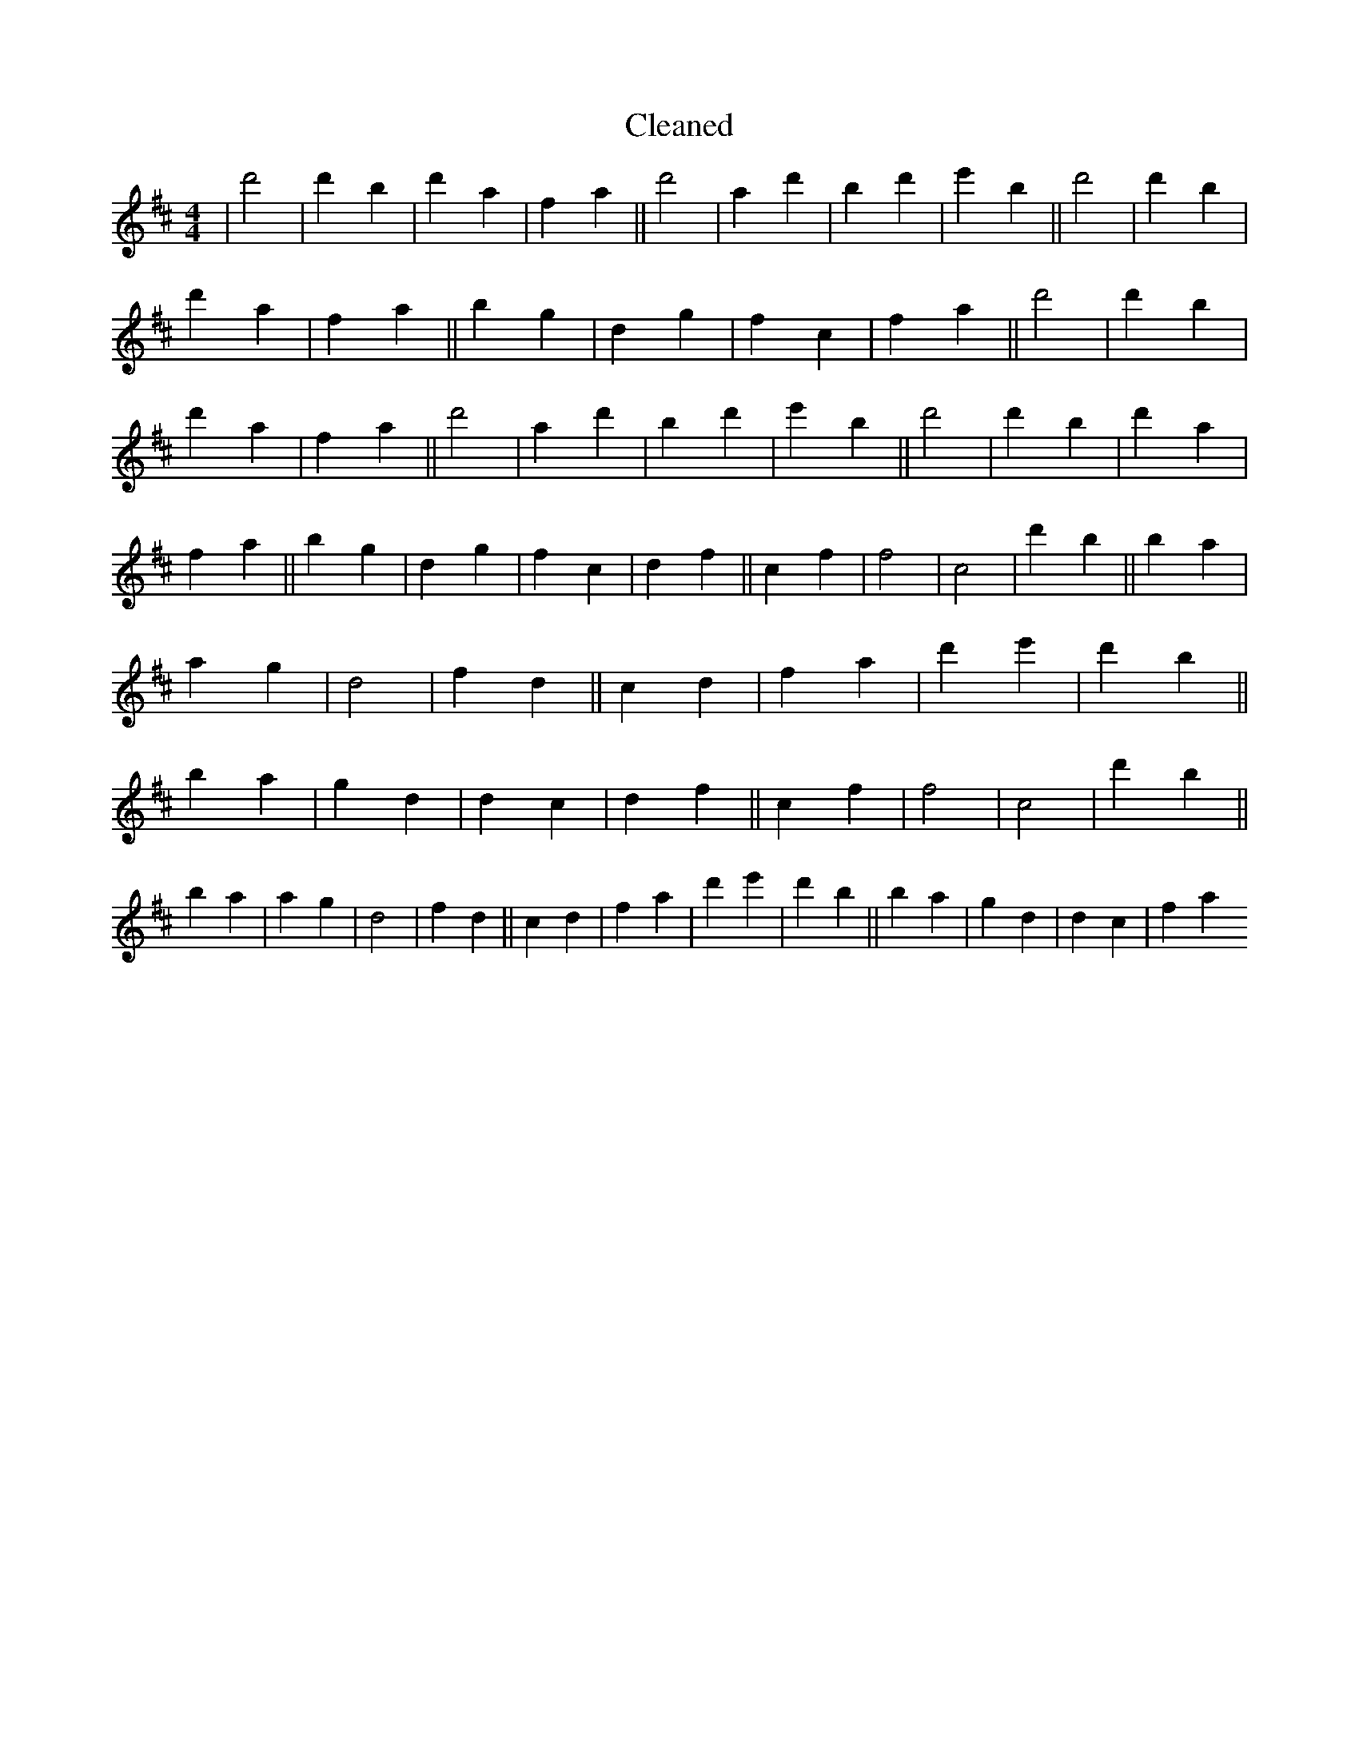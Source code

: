 X:455
T: Cleaned
M:4/4
K: DMaj
|d'4|d'2B'2|d'2a2|f2a2||d'4|a2d'2|B'2d'2|e'2B'2||d'4|d'2B'2|d'2a2|f2a2||b2g2|d2g2|f2c2|f2a2||d'4|d'2B'2|d'2a2|f2a2||d'4|a2d'2|B'2d'2|e'2B'2||d'4|d'2B'2|d'2a2|f2a2||b2g2|d2g2|f2c2|d2f2||c2f2|f4|c4|d'2b2||B'2a2|a2g2|d4|f2d2||c2d2|f2a2|d'2e'2|d'2b2||B'2a2|g2d2|d2c2|d2f2||c2f2|f4|c4|d'2b2||B'2a2|a2g2|d4|f2d2||c2d2|f2a2|d'2e'2|d'2b2||B'2a2|g2d2|d2c2|f2a2